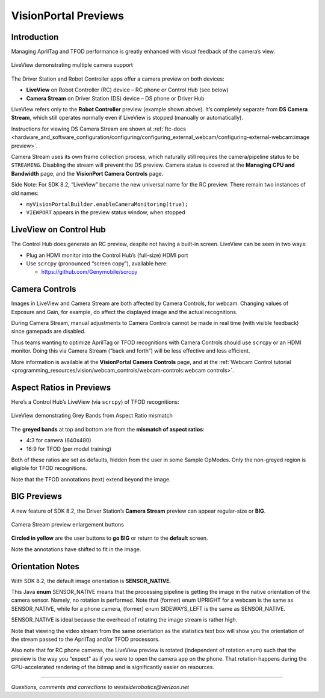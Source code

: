 VisionPortal Previews
=====================

Introduction
------------

Managing AprilTag and TFOD performance is greatly enhanced with visual
feedback of the camera’s view.

.. figure:: images/040-RC-preview-2-webcams-Moto-e4.png
   :width: 75%
   :align: center
   :alt: Multicam Preview

   LiveView demonstrating multiple camera support

The Driver Station and Robot Controller apps offer a camera preview on both devices:

-  **LiveView** on Robot Controller (RC) device – RC phone or Control
   Hub (see below)

-  **Camera Stream** on Driver Station (DS) device – DS phone or Driver
   Hub

LiveView refers only to the **Robot Controller** preview (example shown above).
It’s completely separate from **DS Camera Stream**, which still operates
normally even if LiveView is stopped (manually or automatically).

Instructions for viewing DS Camera Stream are shown at
:ref:`ftc-docs <hardware_and_software_configuration/configuring/configuring_external_webcam/configuring-external-webcam:image preview>`.

Camera Stream uses its own frame collection process, which naturally still
requires the camera/pipeline status to be ``STREAMING``. Disabling the stream
will prevent the DS preview. Camera status is covered at the **Managing CPU and
Bandwidth** page, and the **VisionPort Camera Controls** page.

Side Note: For SDK 8.2, “LiveView” became the new universal name for the
RC preview. There remain two instances of old names: 

- ``myVisionPortalBuilder.enableCameraMonitoring(true);`` 
- ``VIEWPORT`` appears in the preview status window, when stopped

LiveView on Control Hub
-----------------------

The Control Hub does generate an RC preview, despite not having a
built-in screen. LiveView can be seen in two ways:

-  Plug an HDMI monitor into the Control Hub’s (full-size) HDMI port

-  Use ``scrcpy`` (pronounced “screen copy”), available here:

   - https://github.com/Genymobile/scrcpy

Camera Controls
---------------

Images in LiveView and Camera Stream are both affected by Camera
Controls, for webcam. Changing values of Exposure and Gain, for example,
do affect the displayed image and the actual recognitions.

During Camera Stream, manual adjustments to Camera Controls cannot be
made in real time (with visible feedback) since gamepads are disabled.

Thus teams wanting to optimize AprilTag or TFOD recognitions with Camera
Controls should use ``scrcpy`` or an HDMI monitor. Doing this via Camera
Stream (“back and forth”) will be less effective and less efficient.

More information is available at the **VisionPortal Camera Controls** page, and
at the 
:ref:`Webcam Control tutorial <programming_resources/vision/webcam_controls/webcam-controls:webcam controls>`.

Aspect Ratios in Previews
-------------------------

Here’s a Control Hub’s LiveView (via ``scrcpy``) of TFOD recognitions:

.. figure:: images/050-CH-TFOD-preview-grey-bands.png
   :width: 75%
   :align: center
   :alt: Gray Band Aspect Ratio Mismatch

   LiveView demonstrating Grey Bands from Aspect Ratio mismatch

The **greyed bands** at top and bottom are from the **mismatch of aspect
ratios**:

-  4:3 for camera (640x480)

-  16:9 for TFOD (per model training)

Both of these ratios are set as defaults, hidden from the user in some
Sample OpModes. Only the non-greyed region is eligible for TFOD
recognitions.

Note that the TFOD annotations (text) extend beyond the image.

BIG Previews
------------

A new feature of SDK 8.2, the Driver Station’s **Camera Stream** preview
can appear regular-size or **BIG**.

.. figure:: images/100-DH-preview-BIG-ovals.png
   :width: 75%
   :align: center
   :alt: Camera Stream Full Screen

   Camera Stream preview enlargement buttons


**Circled in yellow** are the user buttons to **go BIG** or return to
the **default** screen.

Note the annotations have shifted to fit in the image.

Orientation Notes
-----------------

With SDK 8.2, the default image orientation is **SENSOR_NATIVE**.

This Java **enum** SENSOR_NATIVE means that the processing pipeline is
getting the image in the native orientation of the camera sensor.
Namely, no rotation is performed. Note that (former) enum UPRIGHT for a
webcam is the same as SENSOR_NATIVE, while for a phone camera, (former)
enum SIDEWAYS_LEFT is the same as SENSOR_NATIVE.

SENSOR_NATIVE is ideal because the overhead of rotating the image stream
is rather high.

Note that viewing the video stream from the same orientation as the
statistics text box will show you the orientation of the stream passed
to the AprilTag and/or TFOD processors.

Also note that for RC phone cameras, the LiveView preview is rotated
(independent of rotation enum) such that the preview is the way you
“expect” as if you were to open the camera app on the phone. That
rotation happens during the GPU-accelerated rendering of the bitmap and
is significantly easier on resources.

====

*Questions, comments and corrections to westsiderobotics@verizon.net*

